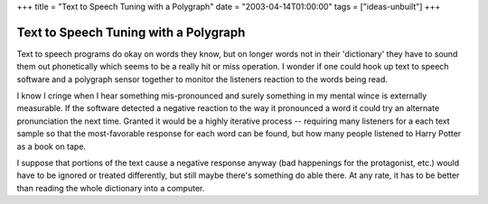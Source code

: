+++
title = "Text to Speech Tuning with a Polygraph"
date = "2003-04-14T01:00:00"
tags = ["ideas-unbuilt"]
+++


Text to Speech Tuning with a Polygraph
======================================

Text to speech programs do okay on words they know, but on longer words not in their 'dictionary' they have to sound them out phonetically which seems to be a really hit or miss operation.  I wonder if one could hook up text to speech software and a polygraph sensor together to monitor the listeners reaction to the words being read.

I know I cringe when I hear something mis-pronounced and surely something in my mental wince is externally measurable.  If the software detected a negative reaction to the way it pronounced a word it could try an alternate pronunciation the next time.  Granted it would be a highly iterative process -- requiring many listeners for a each text sample so that the most-favorable response for each word can be found, but how many people listened to Harry Potter as a book on tape.

I suppose that portions of the text cause a negative response anyway (bad happenings for the protagonist, etc.) would have to be ignored or treated differently, but still maybe there's something do able there. At any rate, it has to be better than reading the whole dictionary into a computer.

.. date: 1050296400
.. tags: ideas-unbuilt
